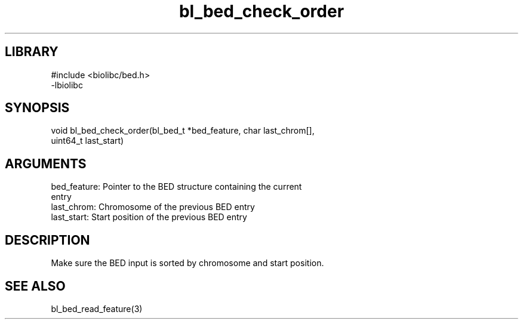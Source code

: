 \" Generated by c2man from bl_bed_check_order.c
.TH bl_bed_check_order 3

.SH LIBRARY
\" Indicate #includes, library name, -L and -l flags
.nf
.na
#include <biolibc/bed.h>
-lbiolibc
.ad
.fi

\" Convention:
\" Underline anything that is typed verbatim - commands, etc.
.SH SYNOPSIS
.PP
.nf 
.na
void    bl_bed_check_order(bl_bed_t *bed_feature, char last_chrom[],
uint64_t last_start)
.ad
.fi

.SH ARGUMENTS
.nf
.na
bed_feature:    Pointer to the BED structure containing the current
entry
last_chrom:     Chromosome of the previous BED entry
last_start:     Start position of the previous BED entry
.ad
.fi

.SH DESCRIPTION

Make sure the BED input is sorted by chromosome and start position.

.SH SEE ALSO

bl_bed_read_feature(3)

